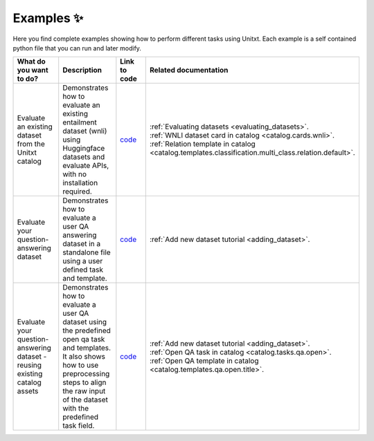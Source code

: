 .. _examples:
==============
Examples ✨
==============

Here you find complete examples showing how to perform different tasks using Unitxt. 
Each example is a self contained python file that you can run and later modify.


.. list-table:: 
   :widths: 50 50 50 50
   :header-rows: 1

   * - What do you want to do?
     - Description
     - Link to code
     - Related documentation
   * - Evaluate an existing dataset from the Unitxt catalog
     - Demonstrates how to evaluate an existing entailment dataset (wnli) using Huggingface 
       datasets and evaluate APIs, with no installation required.  
     - `code <https://github.com/IBM/unitxt/blob/main/examples/evaluate_existing_dataset_no_install.py>`_
     - | :ref:`Evaluating datasets <evaluating_datasets>`.  
       | :ref:`WNLI dataset card in catalog <catalog.cards.wnli>`.
       | :ref:`Relation template in catalog <catalog.templates.classification.multi_class.relation.default>`.
   * - Evaluate your question-answering dataset 
     - Demonstrates how to evaluate a user QA answering dataset in a standalone file using a user defined task and template.
     - `code <https://github.com/IBM/unitxt/blob/main/examples/standalone_qa_evaluation.py>`_
     - :ref:`Add new dataset tutorial <adding_dataset>`.
   * - Evaluate your question-answering dataset  - reusing existing catalog assets
     - Demonstrates how to evaluate a user QA dataset using the predefined open qa task and templates.
       It also shows how to use preprocessing steps to align the raw input of the dataset with the predefined task field.
     - `code <https://github.com/IBM/unitxt/blob/main/examples/qa_evaluation.py>`_
     - | :ref:`Add new dataset tutorial <adding_dataset>`.  
       | :ref:`Open QA task in catalog <catalog.tasks.qa.open>`.
       | :ref:`Open QA template in catalog <catalog.templates.qa.open.title>`.
